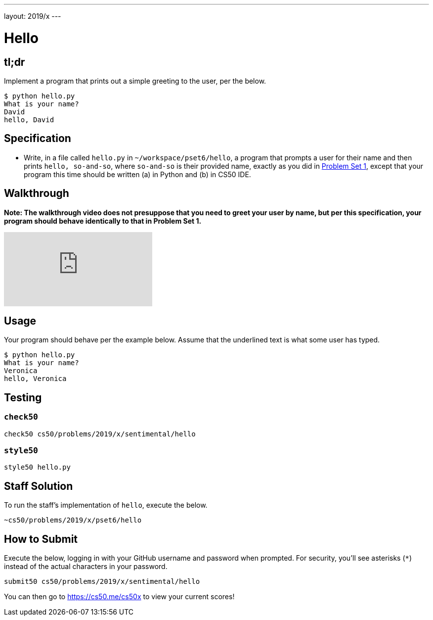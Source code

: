 ---
layout: 2019/x
---

= Hello

== tl;dr

Implement a program that prints out a simple greeting to the user, per the below.

[source,subs=quotes]
----
$ [underline]#python hello.py#
What is your name?
[underline]#David#
hello, David
----

== Specification

* Write, in a file called `hello.py` in `~/workspace/pset6/hello`, a program that prompts a user for their name and then prints `hello, so-and-so`, where `so-and-so` is their provided name, exactly as you did in link:https://lab.cs50.io/cs50/labs/2019/x/hello/[Problem Set 1], except that your program this time should be written (a) in Python and (b) in CS50 IDE.

== Walkthrough

**Note: The walkthrough video does not presuppose that you need to greet your user by name, but per this specification, your program should behave identically to that in Problem Set 1.**

video::5ueXMnDE-y8[youtube]

== Usage

Your program should behave per the example below. Assume that the underlined text is what some user has typed.

[source,subs=quotes]
----
$ [underline]#python hello.py#
What is your name?
[underline]#Veronica#
hello, Veronica
----

== Testing

=== `check50`

[source]
----
check50 cs50/problems/2019/x/sentimental/hello
----

=== `style50`

[source]
----
style50 hello.py
----

== Staff Solution

To run the staff's implementation of `hello`, execute the below.

[source]
----
~cs50/problems/2019/x/pset6/hello
----

== How to Submit

Execute the below, logging in with your GitHub username and password when prompted. For security, you'll see asterisks (`*`) instead of the actual characters in your password.

```
submit50 cs50/problems/2019/x/sentimental/hello
```

You can then go to link:https://cs50.me/cs50x[https://cs50.me/cs50x] to view your current scores!
